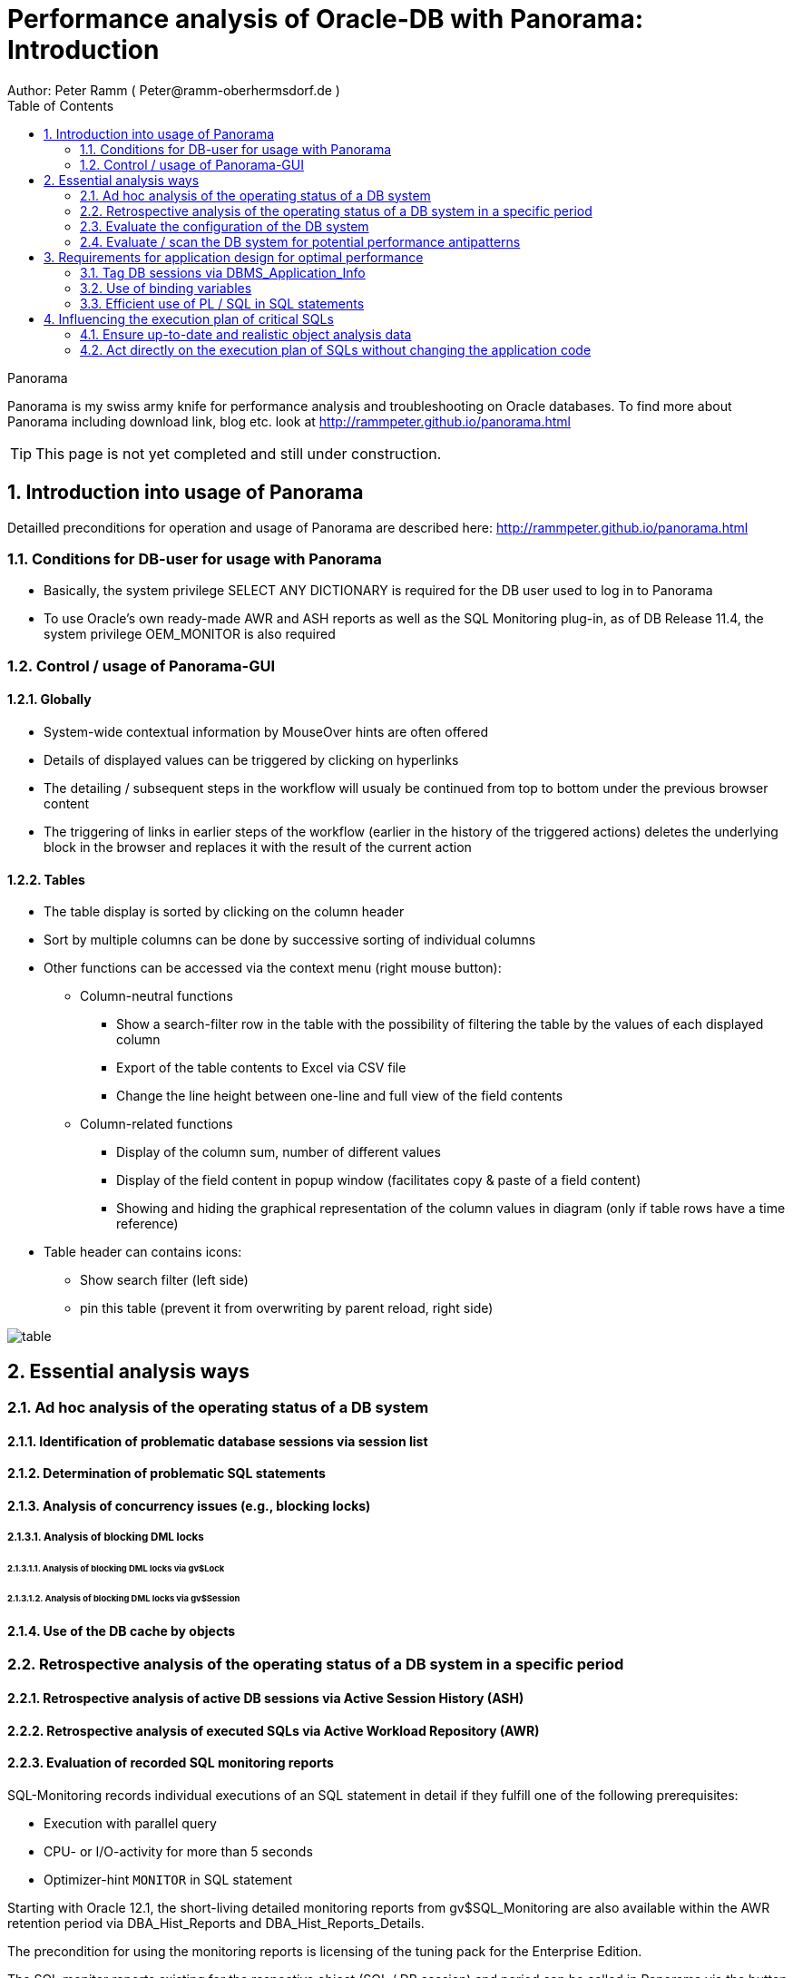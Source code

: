 = Performance analysis of Oracle-DB with Panorama: Introduction =
Author: Peter Ramm ( Peter@ramm-oberhermsdorf.de )
:Author Initials: PR
:toc:
:icons:
:imagesdir: ./images
:numbered:
:sectnumlevels: 6
:website: http://rammpeter.github.io



.Panorama
**********************************************************************
Panorama is my swiss army knife for performance analysis and troubleshooting on Oracle databases.
To find more about Panorama including download link, blog etc. look at http://rammpeter.github.io/panorama.html
**********************************************************************

TIP: This page is not yet completed and still under construction.

== Introduction into usage of Panorama ==
Detailled preconditions for operation and usage of Panorama are described here: http://rammpeter.github.io/panorama.html


=== Conditions for DB-user for usage with Panorama ===
* Basically, the system privilege SELECT ANY DICTIONARY is required for the DB user used to log in to Panorama
* To use Oracle's own ready-made AWR and ASH reports as well as the SQL Monitoring plug-in, as of DB Release 11.4, the system privilege OEM_MONITOR is also required

=== Control / usage of Panorama-GUI ===
==== Globally ====
* System-wide contextual information by MouseOver hints are often offered
* Details of displayed values can be triggered by clicking on hyperlinks
* The detailing / subsequent steps in the workflow will usualy be continued from top to bottom under the previous browser content
* The triggering of links in earlier steps of the workflow (earlier in the history of the triggered actions) deletes the underlying block in the browser and replaces it with the result of the current action

==== Tables ====
* The table display is sorted by clicking on the column header
* Sort by multiple columns can be done by successive sorting of individual columns
* Other functions can be accessed via the context menu (right mouse button):
** Column-neutral functions
*** Show a search-filter row in the table with the possibility of filtering the table by the values of each displayed column
*** Export of the table contents to Excel via CSV file
*** Change the line height between one-line and full view of the field contents
** Column-related functions
*** Display of the column sum, number of different values
*** Display of the field content in popup window (facilitates copy & paste of a field content)
*** Showing and hiding the graphical representation of the column values in diagram (only if table rows have a time reference)
* Table header can contains icons:
** Show search filter (left side)
** pin this table (prevent it from overwriting by parent reload, right side)

image::table.png[]

== Essential analysis ways ==

=== Ad hoc analysis of the operating status of a DB system ===

==== Identification of problematic database sessions via session list ====

==== Determination of problematic SQL statements ====

==== Analysis of concurrency issues (e.g., blocking locks) ====

===== Analysis of blocking DML locks =====

====== Analysis of blocking DML locks via gv$Lock ======

====== Analysis of blocking DML locks via gv$Session ======

==== Use of the DB cache by objects ====

=== Retrospective analysis of the operating status of a DB system in a specific period ===

==== Retrospective analysis of active DB sessions via Active Session History (ASH) ====

==== Retrospective analysis of executed SQLs via Active Workload Repository (AWR) ====

==== Evaluation of recorded SQL monitoring reports ====
SQL-Monitoring records individual executions of an SQL statement in detail if they fulfill one of the following prerequisites:

- Execution with parallel query
- CPU- or I/O-activity for more than 5 seconds
- Optimizer-hint `MONITOR` in SQL statement

Starting with Oracle 12.1, the short-living detailed monitoring reports from gv$SQL_Monitoring are also available within the AWR retention period via DBA_Hist_Reports and DBA_Hist_Reports_Details.

The precondition for using the monitoring reports is licensing of the tuning pack for the Enterprise Edition.

The SQL monitor reports existing for the respective object (SQL / DB session) and period can be called in Panorama via the button "SQL Monitor" from:

- SQL detail view from SGA
- historic SQL detail view
- current session detail view

image::sql-monitor-list.png[]

Clicking on the report ID opens the Database Activity Report known from the Enterprise Manager for this SQL execution in a new browser tab.
If an internet connection is possible for the browser, it will be displayed as an active Flash page, otherwise as a static HTML page.

image::sql-monitor-report.png[]

==== Retrospective analysis of concurrency problems ====

===== Retrospective analysis of concurrency problems via Active Session History (ASH) =====

===== Retrospective analysis of concurrency problems by recordings of Panorama-Sampler =====

==== Retroactive evaluation of DB objects with possibly problematic behavior ====

==== Retrospective analysis of DB cache utilization by objects via recording by Panorama-Sampler ====

=== Evaluate the configuration of the DB system ===

==== View the current DB configuration via initialization parameters ====

==== Evaluate the memory configuration of the DB system ====

==== Evaluation of sufficient dimensioning of the redo log files ====

=== Evaluate / scan the DB system for potential performance antipatterns ===


== Requirements for application design for optimal performance ==

=== Tag DB sessions via DBMS_Application_Info ===
The DB allows the tagging of DB sessions with context information about modules and action (64 characters each).
This information on modules and action are recorded in various histories (including in ASH and SQL statistics) and allow the subsequent assignment of the various tracks in the DB to the subject context.

The information is set by calling:

`DBMS_Application_Info.Set_Module(module, action);`

It is advisable to anchor the placement of modules and action deep in the technical infrastructure of the application in order to obtain a complete tagging, e.g. to ensure at the beginning of transactions or request processing.

In particular, when using connection pools, with only sporadic setting of modules and action, there is the risk that subsequent activities on a reused session of the pool with respect to modules / action remain assigned to a random predecessor activity of this session.

=== Use of binding variables ===

=== Efficient use of PL / SQL in SQL statements ===

==== Pragma UDF for preventing context switches ====

==== Direct addressing of package constants instead of package functions ====


== Influencing the execution plan of critical SQLs ==

=== Ensure up-to-date and realistic object analysis data ===

=== Act directly on the execution plan of SQLs without changing the application code ===

==== Fix execution plans to a concrete plan by SQL Plan Baseline ====

===== Use of better past execution plans from AWR history per SQL plan baseline =====


===== Fix an execution plan from the current SGA as an SQL plan baseline =====

==== Specification of optimizer hints via SQL Profiles ====

==== Specification of optimizer hints via SQL Patch ====

==== Dynamically changing the SQL text via SQL Translation ====

















